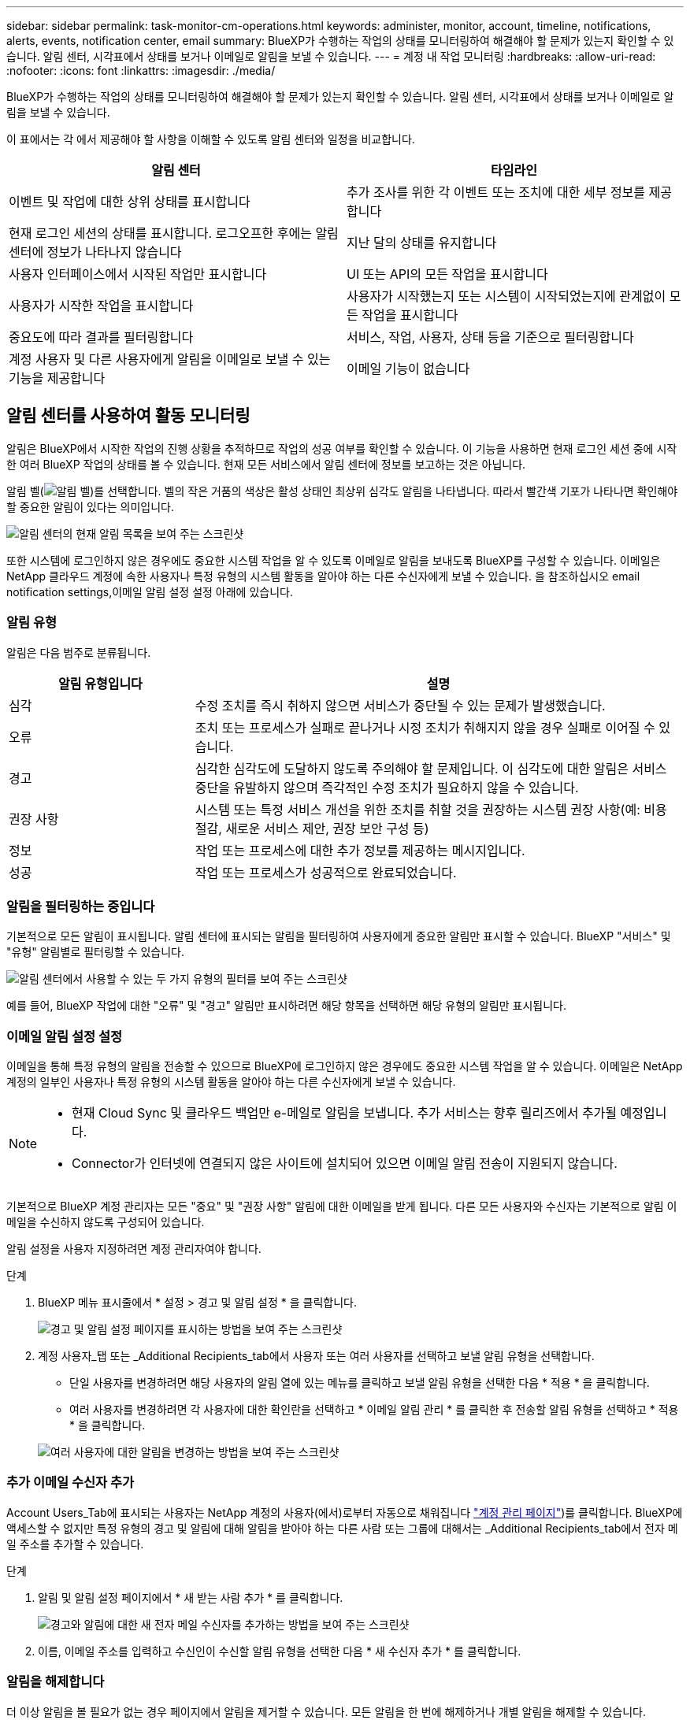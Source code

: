 ---
sidebar: sidebar 
permalink: task-monitor-cm-operations.html 
keywords: administer, monitor, account, timeline, notifications, alerts, events, notification center, email 
summary: BlueXP가 수행하는 작업의 상태를 모니터링하여 해결해야 할 문제가 있는지 확인할 수 있습니다. 알림 센터, 시각표에서 상태를 보거나 이메일로 알림을 보낼 수 있습니다. 
---
= 계정 내 작업 모니터링
:hardbreaks:
:allow-uri-read: 
:nofooter: 
:icons: font
:linkattrs: 
:imagesdir: ./media/


[role="lead"]
BlueXP가 수행하는 작업의 상태를 모니터링하여 해결해야 할 문제가 있는지 확인할 수 있습니다. 알림 센터, 시각표에서 상태를 보거나 이메일로 알림을 보낼 수 있습니다.

이 표에서는 각 에서 제공해야 할 사항을 이해할 수 있도록 알림 센터와 일정을 비교합니다.

[cols="47,47"]
|===
| 알림 센터 | 타임라인 


| 이벤트 및 작업에 대한 상위 상태를 표시합니다 | 추가 조사를 위한 각 이벤트 또는 조치에 대한 세부 정보를 제공합니다 


| 현재 로그인 세션의 상태를 표시합니다. 로그오프한 후에는 알림 센터에 정보가 나타나지 않습니다 | 지난 달의 상태를 유지합니다 


| 사용자 인터페이스에서 시작된 작업만 표시합니다 | UI 또는 API의 모든 작업을 표시합니다 


| 사용자가 시작한 작업을 표시합니다 | 사용자가 시작했는지 또는 시스템이 시작되었는지에 관계없이 모든 작업을 표시합니다 


| 중요도에 따라 결과를 필터링합니다 | 서비스, 작업, 사용자, 상태 등을 기준으로 필터링합니다 


| 계정 사용자 및 다른 사용자에게 알림을 이메일로 보낼 수 있는 기능을 제공합니다 | 이메일 기능이 없습니다 
|===


== 알림 센터를 사용하여 활동 모니터링

알림은 BlueXP에서 시작한 작업의 진행 상황을 추적하므로 작업의 성공 여부를 확인할 수 있습니다. 이 기능을 사용하면 현재 로그인 세션 중에 시작한 여러 BlueXP 작업의 상태를 볼 수 있습니다. 현재 모든 서비스에서 알림 센터에 정보를 보고하는 것은 아닙니다.

알림 벨(image:icon_bell.png["알림 벨"])를 선택합니다. 벨의 작은 거품의 색상은 활성 상태인 최상위 심각도 알림을 나타냅니다. 따라서 빨간색 기포가 나타나면 확인해야 할 중요한 알림이 있다는 의미입니다.

image:screenshot_notification_full.png["알림 센터의 현재 알림 목록을 보여 주는 스크린샷"]

또한 시스템에 로그인하지 않은 경우에도 중요한 시스템 작업을 알 수 있도록 이메일로 알림을 보내도록 BlueXP를 구성할 수 있습니다. 이메일은 NetApp 클라우드 계정에 속한 사용자나 특정 유형의 시스템 활동을 알아야 하는 다른 수신자에게 보낼 수 있습니다. 을 참조하십시오  email notification settings,이메일 알림 설정 설정 아래에 있습니다.



=== 알림 유형

알림은 다음 범주로 분류됩니다.

[cols="22,58"]
|===
| 알림 유형입니다 | 설명 


| 심각 | 수정 조치를 즉시 취하지 않으면 서비스가 중단될 수 있는 문제가 발생했습니다. 


| 오류 | 조치 또는 프로세스가 실패로 끝나거나 시정 조치가 취해지지 않을 경우 실패로 이어질 수 있습니다. 


| 경고 | 심각한 심각도에 도달하지 않도록 주의해야 할 문제입니다. 이 심각도에 대한 알림은 서비스 중단을 유발하지 않으며 즉각적인 수정 조치가 필요하지 않을 수 있습니다. 


| 권장 사항 | 시스템 또는 특정 서비스 개선을 위한 조치를 취할 것을 권장하는 시스템 권장 사항(예: 비용 절감, 새로운 서비스 제안, 권장 보안 구성 등) 


| 정보 | 작업 또는 프로세스에 대한 추가 정보를 제공하는 메시지입니다. 


| 성공 | 작업 또는 프로세스가 성공적으로 완료되었습니다. 
|===


=== 알림을 필터링하는 중입니다

기본적으로 모든 알림이 표시됩니다. 알림 센터에 표시되는 알림을 필터링하여 사용자에게 중요한 알림만 표시할 수 있습니다. BlueXP "서비스" 및 "유형" 알림별로 필터링할 수 있습니다.

image:screenshot_notification_filters.png["알림 센터에서 사용할 수 있는 두 가지 유형의 필터를 보여 주는 스크린샷"]

예를 들어, BlueXP 작업에 대한 "오류" 및 "경고" 알림만 표시하려면 해당 항목을 선택하면 해당 유형의 알림만 표시됩니다.



=== 이메일 알림 설정 설정

이메일을 통해 특정 유형의 알림을 전송할 수 있으므로 BlueXP에 로그인하지 않은 경우에도 중요한 시스템 작업을 알 수 있습니다. 이메일은 NetApp 계정의 일부인 사용자나 특정 유형의 시스템 활동을 알아야 하는 다른 수신자에게 보낼 수 있습니다.

[NOTE]
====
* 현재 Cloud Sync 및 클라우드 백업만 e-메일로 알림을 보냅니다. 추가 서비스는 향후 릴리즈에서 추가될 예정입니다.
* Connector가 인터넷에 연결되지 않은 사이트에 설치되어 있으면 이메일 알림 전송이 지원되지 않습니다.


====
기본적으로 BlueXP 계정 관리자는 모든 "중요" 및 "권장 사항" 알림에 대한 이메일을 받게 됩니다. 다른 모든 사용자와 수신자는 기본적으로 알림 이메일을 수신하지 않도록 구성되어 있습니다.

알림 설정을 사용자 지정하려면 계정 관리자여야 합니다.

.단계
. BlueXP 메뉴 표시줄에서 * 설정 > 경고 및 알림 설정 * 을 클릭합니다.
+
image:screenshot-settings-notifications.png["경고 및 알림 설정 페이지를 표시하는 방법을 보여 주는 스크린샷"]

. 계정 사용자_탭 또는 _Additional Recipients_tab에서 사용자 또는 여러 사용자를 선택하고 보낼 알림 유형을 선택합니다.
+
** 단일 사용자를 변경하려면 해당 사용자의 알림 열에 있는 메뉴를 클릭하고 보낼 알림 유형을 선택한 다음 * 적용 * 을 클릭합니다.
** 여러 사용자를 변경하려면 각 사용자에 대한 확인란을 선택하고 * 이메일 알림 관리 * 를 클릭한 후 전송할 알림 유형을 선택하고 * 적용 * 을 클릭합니다.


+
image:screenshot-change-notifications.png["여러 사용자에 대한 알림을 변경하는 방법을 보여 주는 스크린샷"]





=== 추가 이메일 수신자 추가

Account Users_Tab에 표시되는 사용자는 NetApp 계정의 사용자(에서)로부터 자동으로 채워집니다 link:task-managing-netapp-accounts.html#creating-and-managing-users["계정 관리 페이지"])를 클릭합니다. BlueXP에 액세스할 수 없지만 특정 유형의 경고 및 알림에 대해 알림을 받아야 하는 다른 사람 또는 그룹에 대해서는 _Additional Recipients_tab에서 전자 메일 주소를 추가할 수 있습니다.

.단계
. 알림 및 알림 설정 페이지에서 * 새 받는 사람 추가 * 를 클릭합니다.
+
image:screenshot-add-email-recipient.png["경고와 알림에 대한 새 전자 메일 수신자를 추가하는 방법을 보여 주는 스크린샷"]

. 이름, 이메일 주소를 입력하고 수신인이 수신할 알림 유형을 선택한 다음 * 새 수신자 추가 * 를 클릭합니다.




=== 알림을 해제합니다

더 이상 알림을 볼 필요가 없는 경우 페이지에서 알림을 제거할 수 있습니다. 모든 알림을 한 번에 해제하거나 개별 알림을 해제할 수 있습니다.

모든 알림을 해제하려면 알림 센터에서 을 클릭합니다 image:button_3_vert_dots.png[""] 를 선택하고 * 모두 해제 * 를 선택합니다.image:screenshot_notification_menu.png["설정을 선택하고 모든 옵션을 해제할 수 있는 알림 메뉴가 표시된 스크린샷"]

개별 알림을 해제하려면 알림 위에 커서를 놓고 * Dismiss * 를 클릭합니다.image:screenshot_notification_dismiss1.png["단일 알림을 닫는 방법을 보여 주는 스크린샷"]



== 사용자 계정의 사용자 활동 감사

BlueXP의 시간 표시 막대에는 사용자가 계정 관리를 위해 수행한 작업이 표시됩니다. 여기에는 사용자 연결, 작업 영역 만들기, 커넥터 만들기 등의 관리 작업이 포함됩니다.

특정 작업을 수행한 사람을 확인해야 하거나 작업의 상태를 확인해야 하는 경우 시간 표시 막대를 확인하는 것이 도움이 됩니다.

.단계
. BlueXP 메뉴 모음에서 * 설정 > 타임라인 * 을 클릭합니다.
. 필터 아래에서 * 서비스 * 를 클릭하고 * 임차 * 를 활성화한 다음 * 적용 * 을 클릭합니다.


계정 관리 작업이 표시되도록 타임라인이 업데이트됩니다.
